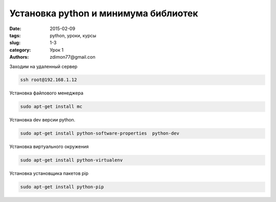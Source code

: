 Установка python и минимума библиотек
########################################

:date: 2015-02-09
:tags: python, уроки, курсы
:slug: 1-3
:category: Урок 1
:authors: zdimon77@gmail.con

Заходим на удаленный сервер

.. code-block:: Bash

    ssh root@192.168.1.12


Установка файлового менеджера

.. code-block:: Bash

    sudo apt-get install mc 

Установка dev версии python.

.. code-block:: Bash

    sudo apt-get install python-software-properties  python-dev


Установка виртуального окружения

.. code-block:: Bash

    sudo apt-get install python-virtualenv


Установка установщика пакетов pip

.. code-block:: Bash

    sudo apt-get install python-pip



